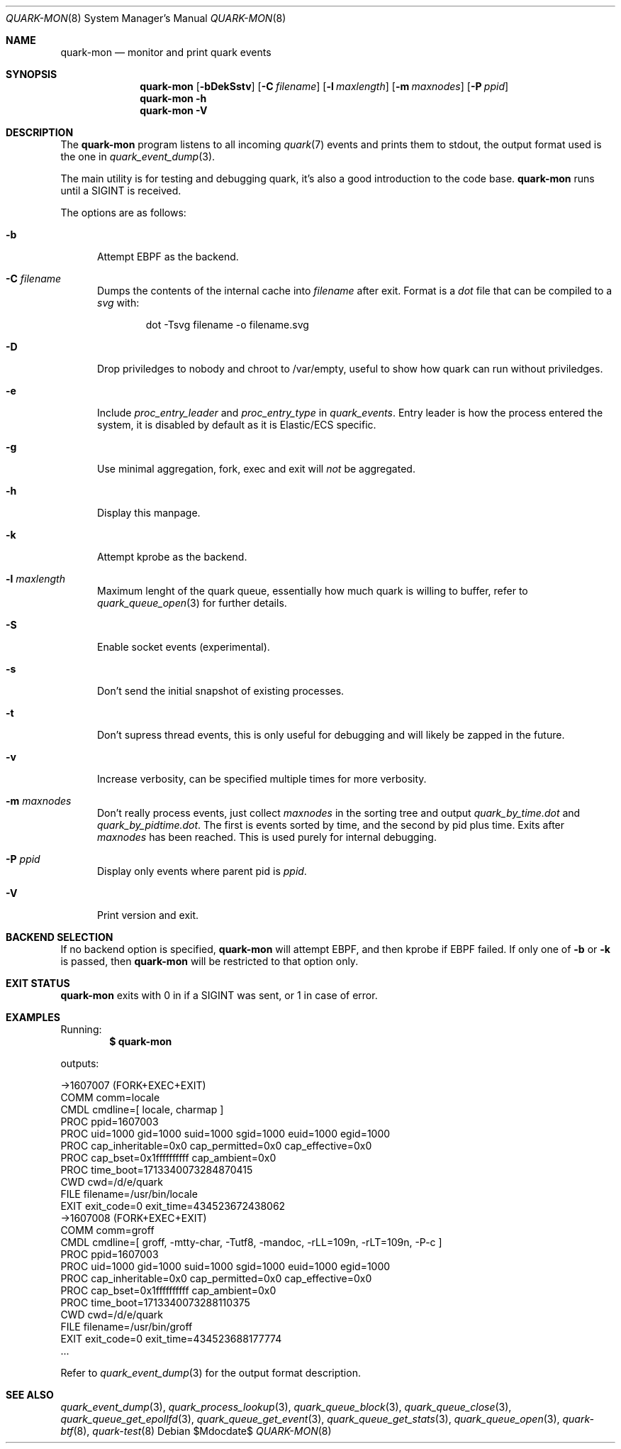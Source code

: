.Dd $Mdocdate$
.Dt QUARK-MON 8
.Os
.Sh NAME
.Nm quark-mon
.Nd monitor and print quark events
.Sh SYNOPSIS
.Nm quark-mon
.Op Fl bDekSstv
.Op Fl C Ar filename
.Op Fl l Ar maxlength
.Op Fl m Ar maxnodes
.Op Fl P Ar ppid
.Nm quark-mon
.Fl h
.Nm quark-mon Fl V
.Sh DESCRIPTION
The
.Nm
program listens to all incoming
.Xr quark 7
events and prints them to stdout, the output format used is the one in
.Xr quark_event_dump 3 .
.Pp
The main utility is for testing and debugging quark, it's also a good
introduction to the code base.
.Nm
runs until a SIGINT is received.
.Pp
The options are as follows:
.Bl -tag -width Dtb
.It Fl b
Attempt EBPF as the backend.
.It Fl C Ar filename
Dumps the contents of the internal cache into
.Ar filename
after exit.
Format is a
.Em dot
file that can be compiled to a
.Em svg
with:
.Bd -literal -offset indent
dot -Tsvg filename -o filename.svg
.Ed
.It Fl D
Drop priviledges to nobody and chroot to /var/empty, useful to show how quark
can run without priviledges.
.It Fl e
Include
.Em proc_entry_leader
and
.Em proc_entry_type
in
.Em quark_events .
Entry leader is how the process entered the system, it is disabled by default as
it is Elastic/ECS specific.
.It Fl g
Use minimal aggregation, fork, exec and exit will
.Em not
be aggregated.
.It Fl h
Display this manpage.
.It Fl k
Attempt kprobe as the backend.
.It Fl l Ar maxlength
Maximum lenght of the quark queue, essentially how much quark is willing to
buffer, refer to
.Xr quark_queue_open 3
for further details.
.It Fl S
Enable socket events (experimental).
.It Fl s
Don't send the initial snapshot of existing processes.
.It Fl t
Don't supress thread events, this is only useful for debugging and will likely
be zapped in the future.
.It Fl v
Increase verbosity, can be specified multiple times for more verbosity.
.It Fl m Ar maxnodes
Don't really process events, just collect
.Ar maxnodes
in the sorting tree
and output
.Pa quark_by_time.dot
and
.Pa quark_by_pidtime.dot .
The first is events sorted by time, and the second by pid plus time.
Exits after
.Ar maxnodes
has been reached.
This is used purely for internal debugging.
.It Fl P Ar ppid
Display only events where parent pid is
.Ar ppid .
.It Fl V
Print version and exit.
.El
.Sh BACKEND SELECTION
If no backend option is specified,
.Nm
will attempt EBPF, and then kprobe if EBPF failed.
If only one of
.Fl b
or
.Fl k
is passed, then
.Nm
will be restricted to that option only.
.Sh EXIT STATUS
.Nm
exits with 0 in if a SIGINT was sent, or 1 in case of error.
.Sh EXAMPLES
Running:
.Dl $ quark-mon
.Pp
outputs:
.Bd -literal
->1607007 (FORK+EXEC+EXIT)
  COMM  comm=locale
  CMDL  cmdline=[ locale, charmap ]
  PROC  ppid=1607003
  PROC  uid=1000 gid=1000 suid=1000 sgid=1000 euid=1000 egid=1000
  PROC  cap_inheritable=0x0 cap_permitted=0x0 cap_effective=0x0
  PROC  cap_bset=0x1ffffffffff cap_ambient=0x0
  PROC  time_boot=1713340073284870415
  CWD   cwd=/d/e/quark
  FILE  filename=/usr/bin/locale
  EXIT  exit_code=0 exit_time=434523672438062
->1607008 (FORK+EXEC+EXIT)
  COMM  comm=groff
  CMDL  cmdline=[ groff, -mtty-char, -Tutf8, -mandoc, -rLL=109n, -rLT=109n, -P-c ]
  PROC  ppid=1607003
  PROC  uid=1000 gid=1000 suid=1000 sgid=1000 euid=1000 egid=1000
  PROC  cap_inheritable=0x0 cap_permitted=0x0 cap_effective=0x0
  PROC  cap_bset=0x1ffffffffff cap_ambient=0x0
  PROC  time_boot=1713340073288110375
  CWD   cwd=/d/e/quark
  FILE  filename=/usr/bin/groff
  EXIT  exit_code=0 exit_time=434523688177774
  ...
.Ed
.Pp
Refer to
.Xr quark_event_dump 3
for the output format description.
.Sh SEE ALSO
.Xr quark_event_dump 3 ,
.Xr quark_process_lookup 3 ,
.Xr quark_queue_block 3 ,
.Xr quark_queue_close 3 ,
.Xr quark_queue_get_epollfd 3 ,
.Xr quark_queue_get_event 3 ,
.Xr quark_queue_get_stats 3 ,
.Xr quark_queue_open 3 ,
.Xr quark-btf 8 ,
.Xr quark-test 8
